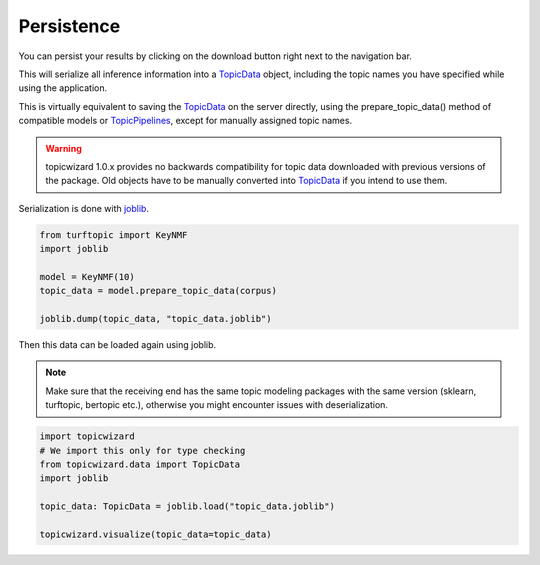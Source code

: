 .. _usage persistence:

Persistence
=============

You can persist your results by clicking on the download button right next to the navigation bar.

.. image:: _static/download_button.png
    :width: 200
    :alt: Download button.

This will serialize all inference information into a `TopicData <topic data>`_ object,
including the topic names you have specified while using the application.

This is virtually equivalent to saving the `TopicData <topic data>`_ on the server directly,
using the prepare_topic_data() method of compatible models or `TopicPipelines <usage pipelines>`_,
except for manually assigned topic names.

.. warning::

   topicwizard 1.0.x provides no backwards compatibility for topic data downloaded with previous versions of the package.
   Old objects have to be manually converted into `TopicData <topic data>`_ if you intend to use them.

Serialization is done with `joblib <https://joblib.readthedocs.io/en/stable/>`_.

.. code-block:: python

   from turftopic import KeyNMF
   import joblib

   model = KeyNMF(10)
   topic_data = model.prepare_topic_data(corpus)

   joblib.dump(topic_data, "topic_data.joblib")


Then this data can be loaded again using joblib.

.. note::

   Make sure that the receiving end has the same topic modeling packages with the same version (sklearn, turftopic, bertopic etc.),
   otherwise you might encounter issues with deserialization.

.. code-block:: python

   import topicwizard
   # We import this only for type checking
   from topicwizard.data import TopicData
   import joblib

   topic_data: TopicData = joblib.load("topic_data.joblib")

   topicwizard.visualize(topic_data=topic_data)

